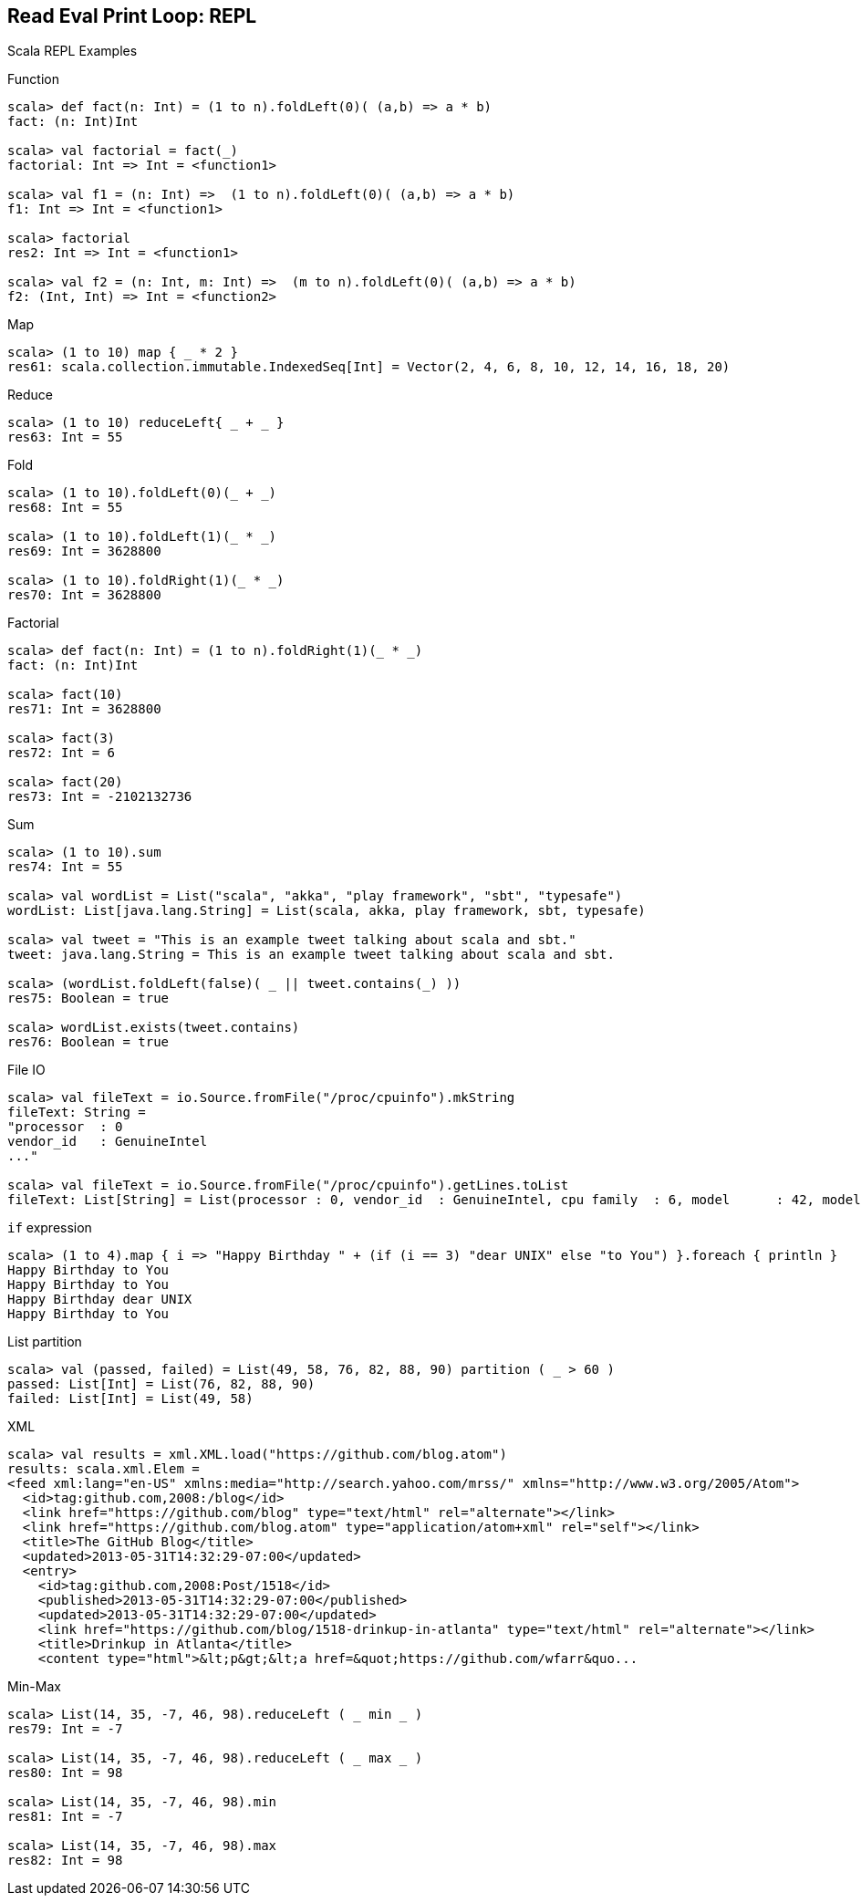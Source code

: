 == Read Eval Print Loop: REPL

Scala REPL Examples

Function

---------------------------------------------------------------------------
scala> def fact(n: Int) = (1 to n).foldLeft(0)( (a,b) => a * b)
fact: (n: Int)Int

scala> val factorial = fact(_)
factorial: Int => Int = <function1>

scala> val f1 = (n: Int) =>  (1 to n).foldLeft(0)( (a,b) => a * b) 
f1: Int => Int = <function1>

scala> factorial
res2: Int => Int = <function1>

scala> val f2 = (n: Int, m: Int) =>  (m to n).foldLeft(0)( (a,b) => a * b) 
f2: (Int, Int) => Int = <function2>
---------------------------------------------------------------------------

Map

----------------------------------------------------------------------------------------------
scala> (1 to 10) map { _ * 2 }
res61: scala.collection.immutable.IndexedSeq[Int] = Vector(2, 4, 6, 8, 10, 12, 14, 16, 18, 20)
----------------------------------------------------------------------------------------------

Reduce

------------------------------------
scala> (1 to 10) reduceLeft{ _ + _ }
res63: Int = 55
------------------------------------

Fold

------------------------------------
scala> (1 to 10).foldLeft(0)(_ + _)
res68: Int = 55

scala> (1 to 10).foldLeft(1)(_ * _)
res69: Int = 3628800

scala> (1 to 10).foldRight(1)(_ * _)
res70: Int = 3628800
------------------------------------

Factorial

------------------------------------------------------
scala> def fact(n: Int) = (1 to n).foldRight(1)(_ * _)
fact: (n: Int)Int

scala> fact(10)
res71: Int = 3628800

scala> fact(3)
res72: Int = 6

scala> fact(20)
res73: Int = -2102132736
------------------------------------------------------

Sum

-----------------------------------------------------------------------------------
scala> (1 to 10).sum
res74: Int = 55

scala> val wordList = List("scala", "akka", "play framework", "sbt", "typesafe")
wordList: List[java.lang.String] = List(scala, akka, play framework, sbt, typesafe)

scala> val tweet = "This is an example tweet talking about scala and sbt."
tweet: java.lang.String = This is an example tweet talking about scala and sbt.

scala> (wordList.foldLeft(false)( _ || tweet.contains(_) ))
res75: Boolean = true

scala> wordList.exists(tweet.contains)
res76: Boolean = true
-----------------------------------------------------------------------------------

File IO

-----------------------------------------------------------------------------------------------------
scala> val fileText = io.Source.fromFile("/proc/cpuinfo").mkString
fileText: String = 
"processor  : 0
vendor_id   : GenuineIntel
..."

scala> val fileText = io.Source.fromFile("/proc/cpuinfo").getLines.toList
fileText: List[String] = List(processor : 0, vendor_id  : GenuineIntel, cpu family  : 6, model      : 42, model name    : Intel(R) Core(TM) i5-2400 CPU @ 3.10GHz, stepping : 7, microcode  : 0x1b, cpu MHz     : 3101.000, cache size  : 6144 KB, physical id  : 0, siblings   : 4, core id        : 0, cpu cores  : 4, apicid     : 0, initial apicid : 0, fpu        : yes, fpu_exception    : yes, cpuid level  : 13, wp        : yes, flags        : fpu vme de pse tsc msr pae mce cx8 apic sep mtrr pge mca cmov pat pse36 clflush dts acpi mmx fxsr sse sse2 ss ht tm pbe syscall nx rdtscp lm constant_tsc arch_perfmon pebs bts rep_good nopl xtopology nonstop_tsc aperfmperf pni pclmulqdq dtes64 monitor ds_cpl vmx smx est tm2 ssse3 cx16 xtpr pdcm pcid sse4_1 sse4_2 x2apic popcnt tsc_deadline_timer aes xsave avx lahf_lm ida arat epb xsaveopt pln pts dthe...
-----------------------------------------------------------------------------------------------------

`if` expression

-----------------------------------------------------------------------------------------------------
scala> (1 to 4).map { i => "Happy Birthday " + (if (i == 3) "dear UNIX" else "to You") }.foreach { println }
Happy Birthday to You
Happy Birthday to You
Happy Birthday dear UNIX
Happy Birthday to You
-----------------------------------------------------------------------------------------------------

List partition

-------------------------------------------------------------------------------
scala> val (passed, failed) = List(49, 58, 76, 82, 88, 90) partition ( _ > 60 )
passed: List[Int] = List(76, 82, 88, 90)
failed: List[Int] = List(49, 58)
-------------------------------------------------------------------------------

XML

-----------------------------------------------------------------------------------------------------
scala> val results = xml.XML.load("https://github.com/blog.atom")
results: scala.xml.Elem = 
<feed xml:lang="en-US" xmlns:media="http://search.yahoo.com/mrss/" xmlns="http://www.w3.org/2005/Atom">
  <id>tag:github.com,2008:/blog</id>
  <link href="https://github.com/blog" type="text/html" rel="alternate"></link>
  <link href="https://github.com/blog.atom" type="application/atom+xml" rel="self"></link>
  <title>The GitHub Blog</title>
  <updated>2013-05-31T14:32:29-07:00</updated>
  <entry>
    <id>tag:github.com,2008:Post/1518</id>
    <published>2013-05-31T14:32:29-07:00</published>
    <updated>2013-05-31T14:32:29-07:00</updated>
    <link href="https://github.com/blog/1518-drinkup-in-atlanta" type="text/html" rel="alternate"></link>
    <title>Drinkup in Atlanta</title>
    <content type="html">&lt;p&gt;&lt;a href=&quot;https://github.com/wfarr&quo...
-----------------------------------------------------------------------------------------------------

Min-Max

------------------------------------------------------
scala> List(14, 35, -7, 46, 98).reduceLeft ( _ min _ )
res79: Int = -7

scala> List(14, 35, -7, 46, 98).reduceLeft ( _ max _ )
res80: Int = 98

scala> List(14, 35, -7, 46, 98).min
res81: Int = -7

scala> List(14, 35, -7, 46, 98).max
res82: Int = 98
------------------------------------------------------

